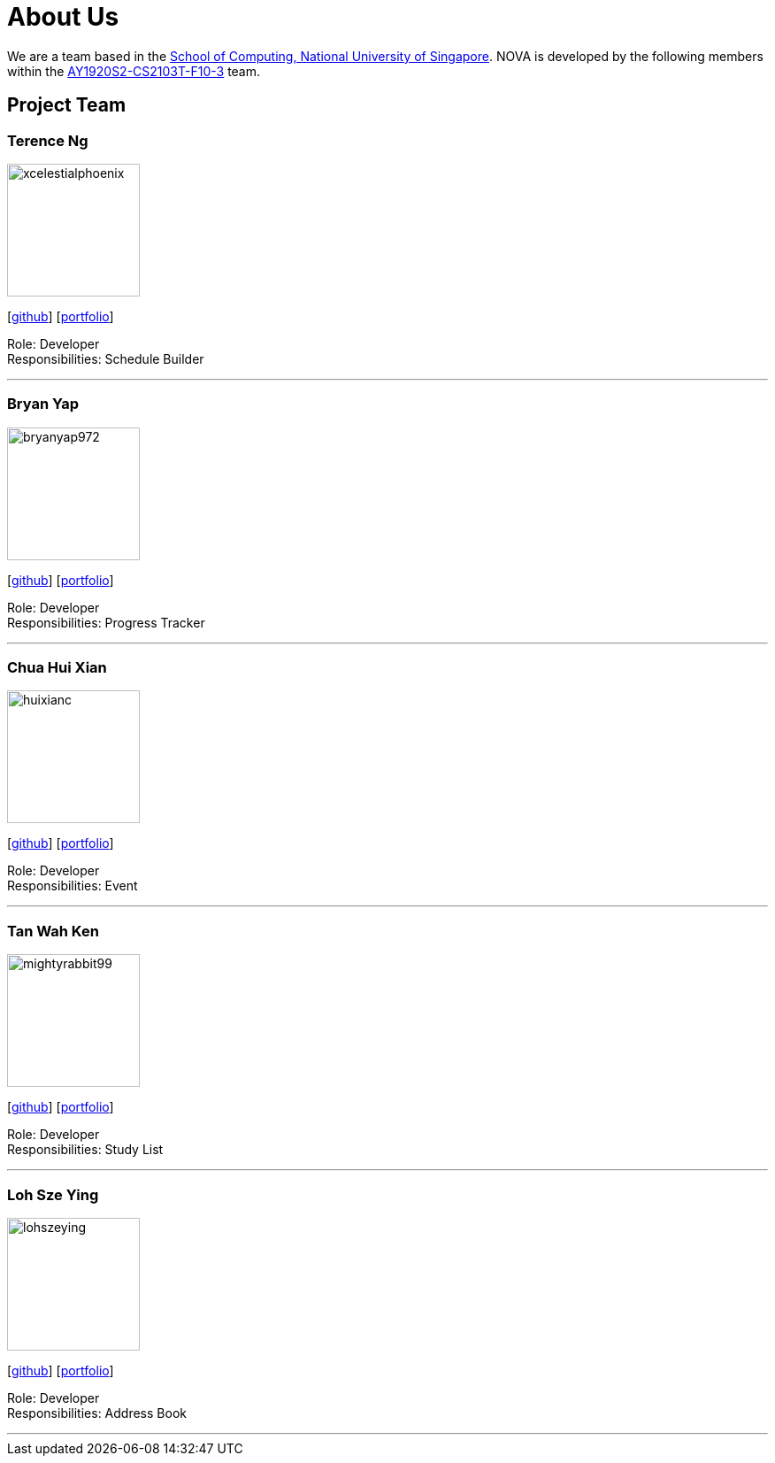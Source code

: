 = About Us
:site-section: AboutUs
:relfileprefix: team/
:imagesDir: images
:stylesDir: stylesheets

We are a team based in the http://www.comp.nus.edu.sg[School of Computing, National University of Singapore].
NOVA is developed by the following members within the https://github.com/AY1920S2-CS2103T-F10-3/main[AY1920S2-CS2103T-F10-3] team.

== Project Team

=== Terence Ng
image::xcelestialphoenix.png[width="150", align="left"]
{empty} [https://github.com/xcelestialphoenix[github]] [<<xcelestialphoenix.adoc#, portfolio>>]

Role: Developer +
Responsibilities: Schedule Builder


'''

=== Bryan Yap
image::bryanyap972.png[width="150", align="left"]
{empty}[http://github.com/bryanyap972[github]] [<<bryanyap972#, portfolio>>]

Role: Developer +
Responsibilities: Progress Tracker

'''

=== Chua Hui Xian
image::huixianc.png[width="150", align="left"]
{empty}[http://github.com/huixianc[github]] [<<huixianc#, portfolio>>]

Role: Developer +
Responsibilities: Event

'''

=== Tan Wah Ken
image::mightyrabbit99.png[width="150", align="left"]
{empty}[http://github.com/mightyrabbit99[github]] [<<mightyrabbit99#, portfolio>>]

Role: Developer +
Responsibilities: Study List

'''

=== Loh Sze Ying
image::lohszeying.png[width="150", align="left"]
{empty}[http://github.com/lohszeying[github]] [<<lohszeying#, portfolio>>]

Role: Developer +
Responsibilities: Address Book

'''
